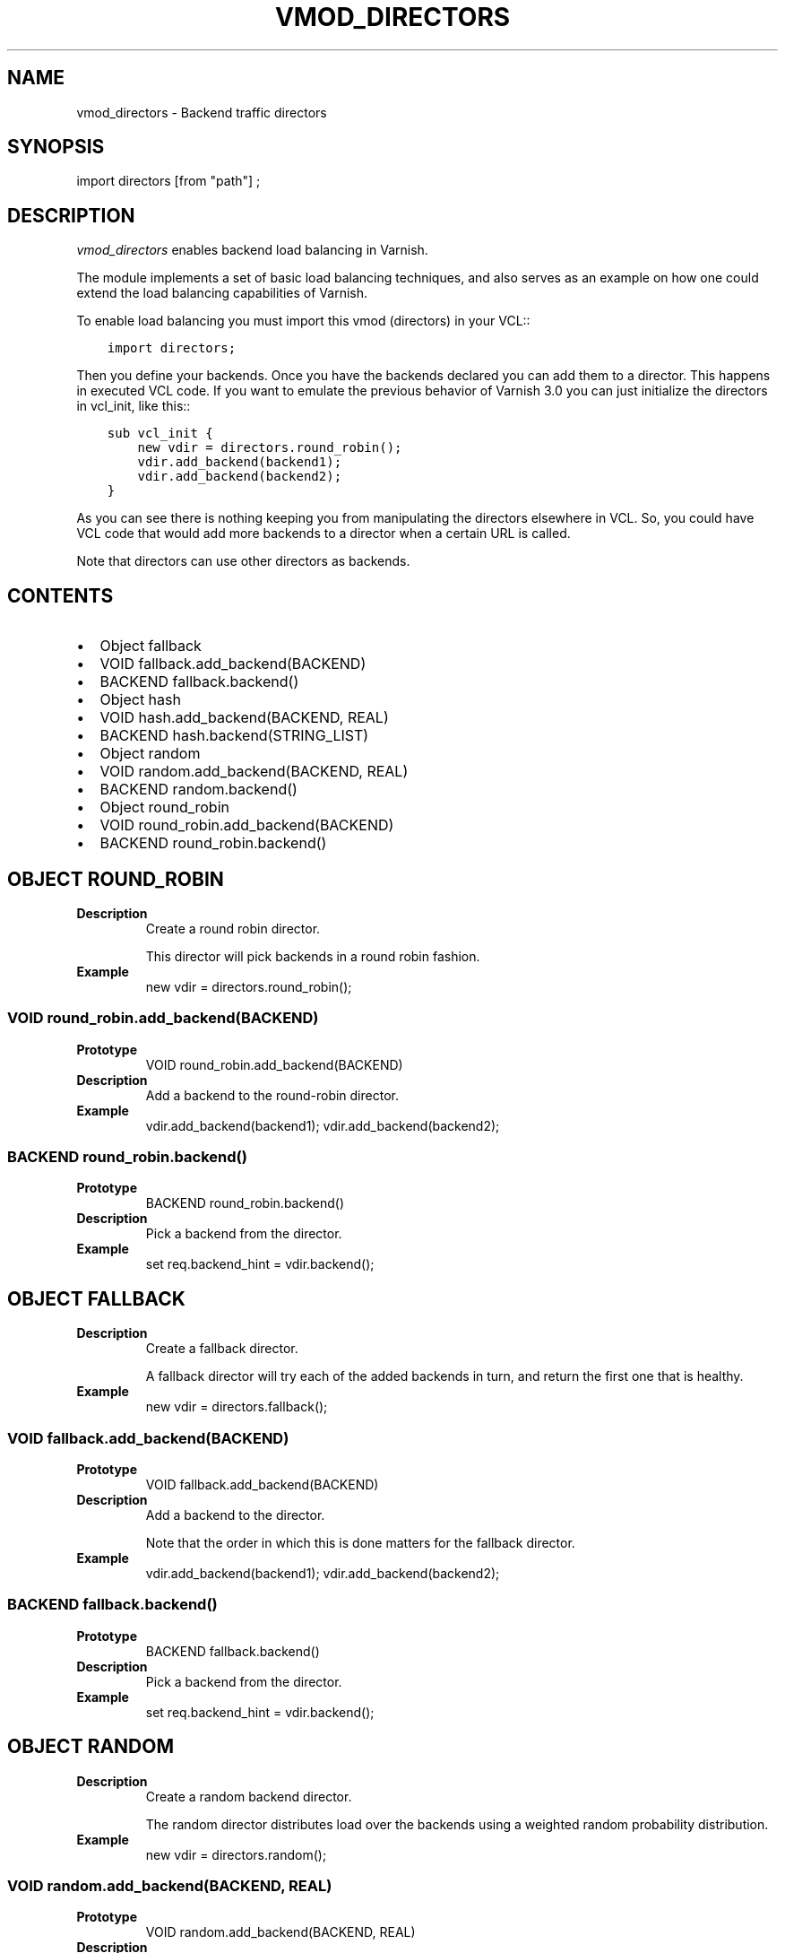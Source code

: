 .\" Man page generated from reStructuredText.
.
.TH VMOD_DIRECTORS 3 "" "" ""
.SH NAME
vmod_directors \- Backend traffic directors
.
.nr rst2man-indent-level 0
.
.de1 rstReportMargin
\\$1 \\n[an-margin]
level \\n[rst2man-indent-level]
level margin: \\n[rst2man-indent\\n[rst2man-indent-level]]
-
\\n[rst2man-indent0]
\\n[rst2man-indent1]
\\n[rst2man-indent2]
..
.de1 INDENT
.\" .rstReportMargin pre:
. RS \\$1
. nr rst2man-indent\\n[rst2man-indent-level] \\n[an-margin]
. nr rst2man-indent-level +1
.\" .rstReportMargin post:
..
.de UNINDENT
. RE
.\" indent \\n[an-margin]
.\" old: \\n[rst2man-indent\\n[rst2man-indent-level]]
.nr rst2man-indent-level -1
.\" new: \\n[rst2man-indent\\n[rst2man-indent-level]]
.in \\n[rst2man-indent\\n[rst2man-indent-level]]u
..
.\" 
.
.\" NB:  This file is machine generated, DO NOT EDIT!
.
.\" 
.
.\" Edit vmod.vcc and run make instead
.
.\" 
.
.SH SYNOPSIS
.sp
import directors [from "path"] ;
.SH DESCRIPTION
.sp
\fIvmod_directors\fP enables backend load balancing in Varnish.
.sp
The module implements a set of basic load balancing techniques, and
also serves as an example on how one could extend the load balancing
capabilities of Varnish.
.sp
To enable load balancing you must import this vmod (directors) in your
VCL::
.INDENT 0.0
.INDENT 3.5
.sp
.nf
.ft C
import directors;
.ft P
.fi
.UNINDENT
.UNINDENT
.sp
Then you define your backends. Once you have the backends declared you
can add them to a director. This happens in executed VCL code. If you
want to emulate the previous behavior of Varnish 3.0 you can just
initialize the directors in vcl_init, like this::
.INDENT 0.0
.INDENT 3.5
.sp
.nf
.ft C
sub vcl_init {
    new vdir = directors.round_robin();
    vdir.add_backend(backend1);
    vdir.add_backend(backend2);
}
.ft P
.fi
.UNINDENT
.UNINDENT
.sp
As you can see there is nothing keeping you from manipulating the
directors elsewhere in VCL. So, you could have VCL code that would
add more backends to a director when a certain URL is called.
.sp
Note that directors can use other directors as backends.
.SH CONTENTS
.INDENT 0.0
.IP \(bu 2
Object fallback
.IP \(bu 2
VOID fallback.add_backend(BACKEND)
.IP \(bu 2
BACKEND fallback.backend()
.IP \(bu 2
Object hash
.IP \(bu 2
VOID hash.add_backend(BACKEND, REAL)
.IP \(bu 2
BACKEND hash.backend(STRING_LIST)
.IP \(bu 2
Object random
.IP \(bu 2
VOID random.add_backend(BACKEND, REAL)
.IP \(bu 2
BACKEND random.backend()
.IP \(bu 2
Object round_robin
.IP \(bu 2
VOID round_robin.add_backend(BACKEND)
.IP \(bu 2
BACKEND round_robin.backend()
.UNINDENT
.SH OBJECT ROUND_ROBIN
.INDENT 0.0
.TP
.B Description
Create a round robin director.
.sp
This director will pick backends in a round robin fashion.
.TP
.B Example
new vdir = directors.round_robin();
.UNINDENT
.SS VOID round_robin.add_backend(BACKEND)
.INDENT 0.0
.TP
.B Prototype
VOID round_robin.add_backend(BACKEND)
.TP
.B Description
Add a backend to the round\-robin director.
.TP
.B Example
vdir.add_backend(backend1);
vdir.add_backend(backend2);
.UNINDENT
.SS BACKEND round_robin.backend()
.INDENT 0.0
.TP
.B Prototype
BACKEND round_robin.backend()
.TP
.B Description
Pick a backend from the director.
.TP
.B Example
set req.backend_hint = vdir.backend();
.UNINDENT
.SH OBJECT FALLBACK
.INDENT 0.0
.TP
.B Description
Create a fallback director.
.sp
A fallback director will try each of the added backends in turn,
and return the first one that is healthy.
.TP
.B Example
new vdir = directors.fallback();
.UNINDENT
.SS VOID fallback.add_backend(BACKEND)
.INDENT 0.0
.TP
.B Prototype
VOID fallback.add_backend(BACKEND)
.TP
.B Description
Add a backend to the director.
.sp
Note that the order in which this is done matters for the fallback
director.
.TP
.B Example
vdir.add_backend(backend1);
vdir.add_backend(backend2);
.UNINDENT
.SS BACKEND fallback.backend()
.INDENT 0.0
.TP
.B Prototype
BACKEND fallback.backend()
.TP
.B Description
Pick a backend from the director.
.TP
.B Example
set req.backend_hint = vdir.backend();
.UNINDENT
.SH OBJECT RANDOM
.INDENT 0.0
.TP
.B Description
Create a random backend director.
.sp
The random director distributes load over the backends using
a weighted random probability distribution.
.TP
.B Example
new vdir = directors.random();
.UNINDENT
.SS VOID random.add_backend(BACKEND, REAL)
.INDENT 0.0
.TP
.B Prototype
VOID random.add_backend(BACKEND, REAL)
.TP
.B Description
Add a backend to the director with a given weight.
.sp
Each backend backend will receive approximately
100 * (weight / (sum(all_added_weights))) per cent of the traffic sent
to this director.
.TP
.B Example
vdir.add_backend(backend1, 10);
vdir.add_backend(backend2, 5);
# 2/3 to backend1, 1/3 to backend2.
.UNINDENT
.SS BACKEND random.backend()
.INDENT 0.0
.TP
.B Prototype
BACKEND random.backend()
.TP
.B Description
Pick a backend from the director.
.TP
.B Example
set req.backend_hint = vdir.backend();
.UNINDENT
.SH OBJECT HASH
.INDENT 0.0
.TP
.B Description
Create a hashing backend director.
.sp
The director chooses the backend server by computing a hash/digest of
the string given to .backend().
.sp
Commonly used with \fBclient.identity\fP or a session cookie to get
sticky sessions.
.TP
.B Example
new vdir = directors.hash();
.UNINDENT
.SS VOID hash.add_backend(BACKEND, REAL)
.INDENT 0.0
.TP
.B Prototype
VOID hash.add_backend(BACKEND, REAL)
.TP
.B Description
Add a backend to the director with a certain weight.
.sp
Weight is used as in the random director. Recommended value is
1.0 unless you have special needs.
.TP
.B Example
vdir.add_backend(backend1, 1.0);
vdir.add_backend(backend2, 1.0);
.UNINDENT
.SS BACKEND hash.backend(STRING_LIST)
.INDENT 0.0
.TP
.B Prototype
BACKEND hash.backend(STRING_LIST)
.TP
.B Description
Pick a backend from the backend director.
.sp
Use the string or list of strings provided to pick the backend.
.TP
.B Example
set req.backend_hint = vdir.backend(req.http.cookie);  # pick a backend based on the cookie header from the client
.UNINDENT
.\" Generated by docutils manpage writer.
.
